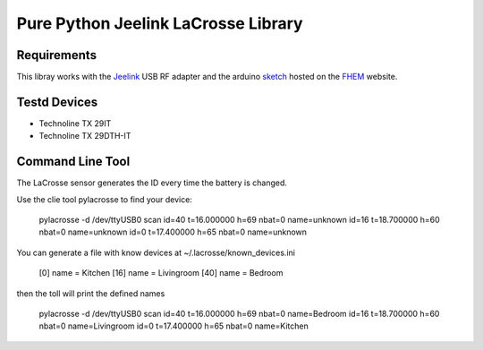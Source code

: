 Pure Python Jeelink LaCrosse Library
====================================

|BuildStatus| |PypiVersion| |Coveralls| |CodeClimate|



Requirements
------------

This libray works with the `Jeelink`_ USB RF adapter and the arduino `sketch`_ hosted on the `FHEM`_ website.

Testd Devices
-------------
* Technoline TX 29IT
* Technoline TX 29DTH-IT

Command Line Tool
-----------------

The LaCrosse sensor generates the ID every time the battery is changed.

Use the clie tool pylacrosse to find your device:

	pylacrosse -d /dev/ttyUSB0 scan
	id=40 t=16.000000 h=69 nbat=0 name=unknown
	id=16 t=18.700000 h=60 nbat=0 name=unknown
	id=0 t=17.400000 h=65 nbat=0 name=unknown

You can generate a file with know devices at ~/.lacrosse/known_devices.ini

	[0]
	name = Kitchen
	[16]
	name = Livingroom
	[40]
	name = Bedroom

then the toll will print the defined names

	pylacrosse -d /dev/ttyUSB0 scan
	id=40 t=16.000000 h=69 nbat=0 name=Bedroom
	id=16 t=18.700000 h=60 nbat=0 name=Livingroom
	id=0 t=17.400000 h=65 nbat=0 name=Kitchen


.. _Jeelink: https://www.digitalsmarties.net/products/jeelink
.. _sketch: https://svn.fhem.de/trac/browser/trunk/fhem/contrib/arduino/36_LaCrosse-LaCrosseITPlusReader.zip
.. _FHEM: https://fhem.de/commandref.html

.. |BuildStatus| image:: https://travis-ci.org/hthiery/python-lacrosse.png?branch=master
                 :target: https://travis-ci.org/hthiery/python-lacrosse
.. |PyPiVersion| image:: https://badge.fury.io/py/pylacrosse.svg
                 :target: http://badge.fury.io/py/pylacrosse
.. |CodeClimate| image:: https://api.codeclimate.com/v1/badges/fc83491ef0ae81080882/maintainability
				 :target: https://codeclimate.com/github/hthiery/python-lacrosse/maintainability
				 :alt: Maintainability
.. |Coveralls|   image:: https://coveralls.io/repos/github/hthiery/python-lacrosse/badge.svg?branch=master
                 :target: https://coveralls.io/github/hthiery/python-lacrosse?branch=master
